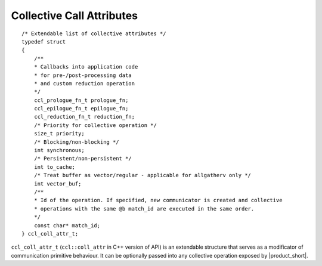 Collective Call Attributes
*********************************

::

    /* Extendable list of collective attributes */
    typedef struct
    {
        /**
        * Callbacks into application code
        * for pre-/post-processing data
        * and custom reduction operation
        */
        ccl_prologue_fn_t prologue_fn;
        ccl_epilogue_fn_t epilogue_fn;
        ccl_reduction_fn_t reduction_fn;
        /* Priority for collective operation */
        size_t priority;
        /* Blocking/non-blocking */
        int synchronous;
        /* Persistent/non-persistent */
        int to_cache;
        /* Treat buffer as vector/regular - applicable for allgatherv only */
        int vector_buf;
        /**
        * Id of the operation. If specified, new communicator is created and collective
        * operations with the same @b match_id are executed in the same order.
        */
        const char* match_id;
    } ccl_coll_attr_t;

``ccl_coll_attr_t`` (``ccl::coll_attr`` in C++ version of API) is an extendable structure that serves as a modificator of communication primitive behaviour. 
It can be optionally passed into any collective operation exposed by |product_short|.
